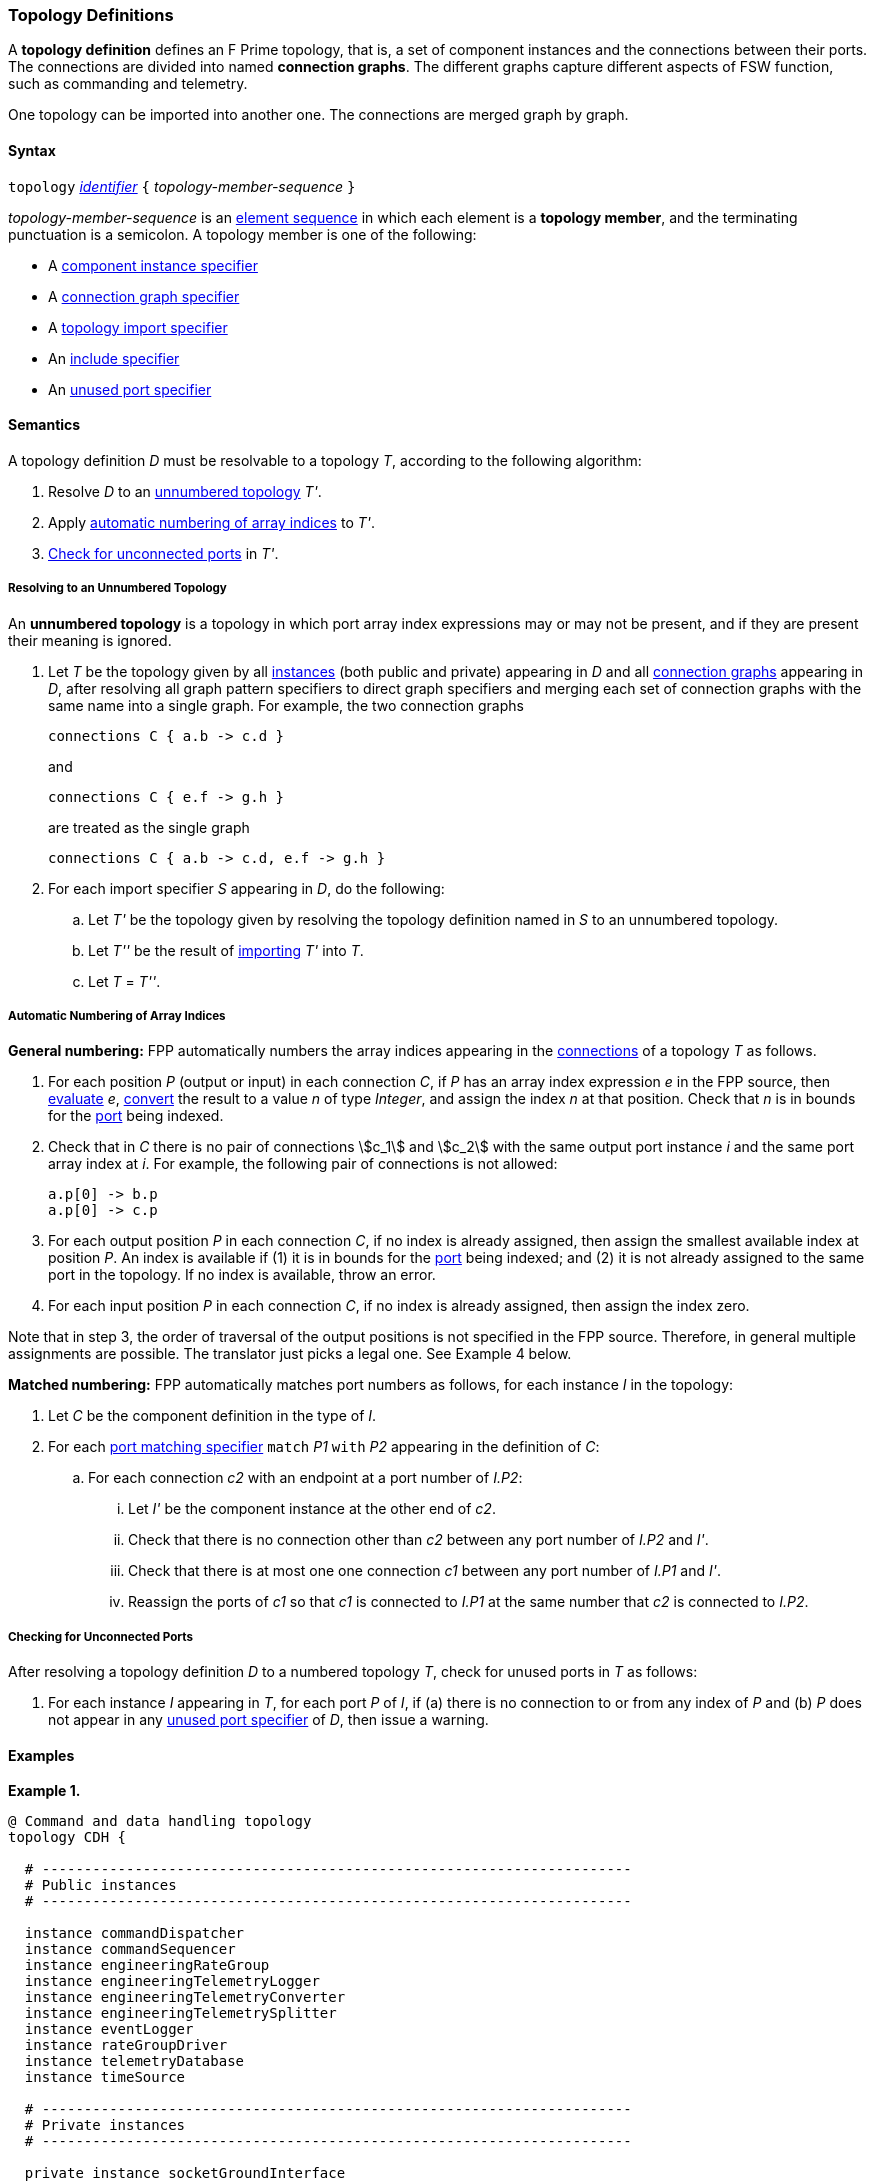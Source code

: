 === Topology Definitions

A *topology definition* defines an F Prime topology,
that is, a set of component instances and the connections
between their ports.
The connections are divided into named *connection graphs*.
The different graphs capture different aspects of FSW
function, such as commanding and telemetry.

One topology can be imported into another one.
The connections are merged graph by graph.

==== Syntax

`topology` 
<<Lexical-Elements_Identifiers,_identifier_>>
`{` _topology-member-sequence_ `}`

_topology-member-sequence_ is an
<<Element-Sequences,element sequence>> in 
which each element is a *topology member*,
and the terminating punctuation is a semicolon.
A topology member is one of the following:

* A <<Specifiers_Component-Instance-Specifiers,component 
instance specifier>>

* A <<Specifiers_Connection-Graph-Specifiers,connection graph specifier>>

* A <<Specifiers_Topology-Import-Specifiers,topology import specifier>>

* An <<Specifiers_Include-Specifiers,include specifier>>

* An <<Specifiers_Unused-Port-Specifiers,unused port specifier>>

==== Semantics

A topology definition _D_ must be resolvable to a topology _T_,
according to the following algorithm:

. Resolve _D_ to an
<<Definitions_Topology-Definitions_Semantics_Resolving-to-an-Unnumbered-Topology,unnumbered
topology>> _T'_.

. Apply 
<<Definitions_Topology-Definitions_Semantics_Automatic-Numbering-of-Array-Indices,
automatic numbering of array indices>>
to _T'_.

. <<Definitions_Topology-Definitions_Semantics_Checking-for-Unconnected-Ports,
Check for unconnected ports>> in _T'_.

===== Resolving to an Unnumbered Topology

An *unnumbered topology* is a topology in which port array index expressions
may or may not be present, and if they are present their meaning is ignored.

. Let _T_ be the topology given by all
<<Specifiers_Component-Instance-Specifiers,instances>> (both public and
private) appearing in _D_ and all
<<Specifiers_Connection-Graph-Specifiers,connection graphs>> appearing in
_D_, after resolving all graph pattern specifiers to direct graph
specifiers and merging each set of connection graphs with the same name into
a single graph.
For example, the two connection graphs
+
[source,fpp]
----
connections C { a.b -> c.d }
----
+
and
+
[source,fpp]
----
connections C { e.f -> g.h }
----
+
are treated as the single graph
+
[source,fpp]
----
connections C { a.b -> c.d, e.f -> g.h }
----

. For each import specifier _S_ appearing in _D_, do the following:

.. Let _T'_ be the topology given by resolving the topology definition named in
_S_ to an unnumbered topology.

.. Let _T''_ be the result of 
<<Specifiers_Topology-Import-Specifiers,importing>>
_T'_ into _T_.

.. Let _T_ = _T''_.

===== Automatic Numbering of Array Indices

*General numbering:* FPP automatically numbers the array indices appearing in 
the <<Specifiers_Connection-Graph-Specifiers,connections>>
of a topology _T_ as follows.

. For each position _P_ (output or input) in each connection _C_, 
if _P_ has an array index expression _e_ in the FPP source, then
<<Evaluation,evaluate>> _e_,
<<Type-Checking_Type-Conversion,convert>> the result to a value _n_ of type 
_Integer_, and assign the index _n_ at that position.
Check that _n_ is in bounds for the
<<Definitions_Port-Definitions,port>> being indexed.

. Check that in _C_ there is no pair of connections stem:[c_1] and stem:[c_2]
with the same output port instance _i_ and the same port array index at _i_.
For example, the following pair of connections is not allowed:
+
[source,fpp]
----
a.p[0] -> b.p
a.p[0] -> c.p
----

. For each output position _P_ in each connection _C_,
if no index is already assigned, then assign the smallest available index at 
position _P_.
An index is available if (1) it is in bounds for the 
<<Definitions_Port-Definitions,port>> being indexed; and (2)
it is not already assigned to the same port in the topology.
If no index is available, throw an error.

. For each input position _P_ in each connection _C_, 
if no index is already assigned, then assign the index zero.

Note that in step 3, the order of traversal of the output positions is
not specified in the FPP source.
Therefore, in general multiple assignments are possible.
The translator just picks a legal one.
See Example 4 below.

*Matched numbering:* FPP automatically matches port numbers
as follows, for each instance _I_ in the topology:

. Let _C_ be the component definition in the type of _I_.

. For each 
<<Specifiers_Port-Matching-Specifiers,port matching specifier>>
`match` _P1_ `with` _P2_ appearing in the definition of _C_:

..  For each connection _c2_ with an endpoint at a port number of _I.P2_:

... Let _I'_ be the component instance at the other end
of _c2_.

... Check that there is no connection other than _c2_ between 
any port number of _I.P2_ and _I'_.

... Check that there is at most one one connection _c1_ between
any port number of _I.P1_  and _I'_.

... Reassign the ports of _c1_ so that _c1_ is connected
to _I.P1_ at the same number that _c2_ is connected
to _I.P2_.

===== Checking for Unconnected Ports

After resolving a topology definition _D_ to a numbered topology _T_,
check for unused ports in _T_ as follows:

. For each instance _I_ appearing in _T_, for each port _P_ of _I_,
if (a) there is no connection to or from any index of _P_ and (b)
_P_ does not appear in any 
<<Specifiers_Unused-Port-Specifiers,unused port specifier>> of _D_,
then issue a warning.

==== Examples

*Example 1.*

[source,fpp]
----
@ Command and data handling topology
topology CDH {

  # ----------------------------------------------------------------------
  # Public instances 
  # ----------------------------------------------------------------------

  instance commandDispatcher
  instance commandSequencer
  instance engineeringRateGroup
  instance engineeringTelemetryLogger
  instance engineeringTelemetryConverter
  instance engineeringTelemetrySplitter
  instance eventLogger
  instance rateGroupDriver
  instance telemetryDatabase
  instance timeSource

  # ----------------------------------------------------------------------
  # Private instances 
  # ----------------------------------------------------------------------

  private instance socketGroundInterface

  # ----------------------------------------------------------------------
  # Connection patterns
  # ----------------------------------------------------------------------

  command connections instance commandDispatcher
  event connections instance eventLogger
  time connections instance timeSource

  # ---------------------------------------------------------------------- 
  # Connection graphs
  # ---------------------------------------------------------------------- 

  connections CommandSequences {
    commandSequencer.comCmdOut -> commandDispatcher.comCmdIn
  }

  connections Downlink {
    eventLogger.comOut -> socketGroundInterface.comEventIn
    telemetryDatabase.comOut -> socketGroundInterface.comTlmIn
  }

  connections EngineeringTelemetry {
    commandDispatcher.tlmOut -> engineeringTelemetrySplitter.tlmIn
    commandSequencer.tlmOut -> telemetryDatabase.tlmIn
    engineeringRateGroup.tlmOut -> engineeringTelemetrySplitter.tlmIn
    engineeringTelmetryConverter.comTlmOut -> engineeringTelemetryLogger.comTlmIn
    engineeringTelemetrySplitter.tlmOut -> engineeringTelemetryConverter.tlmIn
    engineeringTelemetrySplitter.tlmOut -> telemetryDatabase.tlmIn
  }

  connections RateGroups {
    engineeringRateGroup.schedOut -> commandSequencer.schedIn
    engineeringRateGroup.schedOut -> telemetryDatabase.schedIn
    rateGroupDriver.cycleOut -> engineeringRateGroup.cycleIn
  }

  connections Uplink {
    socketGroundInterface.comCmdOut -> commandDispatcher.comCmdIn
  }

  # ----------------------------------------------------------------------
  # Unused ports 
  # ----------------------------------------------------------------------

  unused {
    commandDispatcher.pingIn
    commandDispatcher.pingOut
    commandSequencer.pingIn
    commandSequencer.pingOut
    engineeringRateGroup.pingIn
    engineeringRateGroup.pingOut
    engineeringTelemetryLogger.bufferSendIn
    engineeringTelemetryLogger.bufferSendOut
    engineeringTelemetryLogger.pingIn
    engineeringTelemetryLogger.pingOut
    eventLogger.pingIn
    eventLogger.pingOut
    socketGroundInterface.fileDownlinkBufferSendIn
    socketGroundInterface.fileDownlinkBufferSendOut
    socketGroundInterface.fileUplinkBufferGet
    socketGroundInterface.fileUplinkBufferSendOut
    telemetryDatabase.comTlmOut
    telemetryDatabase.pingIn
    telemetryDatabase.pingOut
    telemetryDatabase.schedIn
    telemetryDatabase.tlmGetIn
  }

}
----

*Example 2.*

[source,fpp]
----
@ Attitude control topology
topology AttitudeControl {

  # ----------------------------------------------------------------------
  # Imported topologies 
  # ----------------------------------------------------------------------

  import CDH

  # ----------------------------------------------------------------------
  # Public instances 
  # ----------------------------------------------------------------------

  instance acsRateGroup
  instance attitudeControl
  ...

  # ----------------------------------------------------------------------
  # Private instances 
  # ----------------------------------------------------------------------

  instance socketGroundInterface

  # ----------------------------------------------------------------------
  # Connection patterns
  # ----------------------------------------------------------------------

  command connections instance commandDispatcher
  event connections instance eventLogger
  time connections instance timeSource


  # ----------------------------------------------------------------------
  # Connection graphs
  # ----------------------------------------------------------------------

  connections AttitudeTelemetry {
    ...
  }

  connections Downlink {
    eventLogger.comOut -> socketGroundInterface.comEventIn
    telemetryDatabase.comOut -> socketGroundInterface.comTlmIn
  }

  connections EngineeringTelemetry {
    acsRateGroup.tlmOut -> engineeringTelemetrySplitter.tlmIn
    ...
  }

  connections RateGroups {
    acsRateGroup.schedOut -> attitudeControl.schedIn
  }

  connections Uplink {
    socketGroundInterface.comCmdOut -> commandDispatcher.comCmdIn
  }

}
----

*Example 3.*

[source,fpp]
----
@ Release topology
topology Release {

  # ----------------------------------------------------------------------
  # Imported topologies 
  # ----------------------------------------------------------------------

  import AttitudeControl
  import CDH
  import Communication
  ...

}
----

*Example 4.*

Here is one topology that can result from automatic numbering of array indices
applied to topology `B` in the
<<Specifiers_Topology-Import-Specifiers_Example,example for topology import
specifiers>>:

[source,fpp]
----
topology B {

  instance a
  instance c
  instance d
  instance e
  instance f 

  connections C1 {
    a.p1[0] -> c.p[0]
    a.p1[1] -> d.p[0]
  }

  connections C2 {
    a.p2[0] -> e.p[0]
  }

  connections C3 {
    a.p3[0] -> f.p[0]
  }

}
----

In general, where there are multiple connections to a single port array, the 
exact assignment of indices is not specified by the automatic numbering 
algorithm.
Another valid topology would reverse the assignment of 0 and 1 to `a.p1 
pass:[->] c.p` and `a.p1 pass:[->] d.p`.

